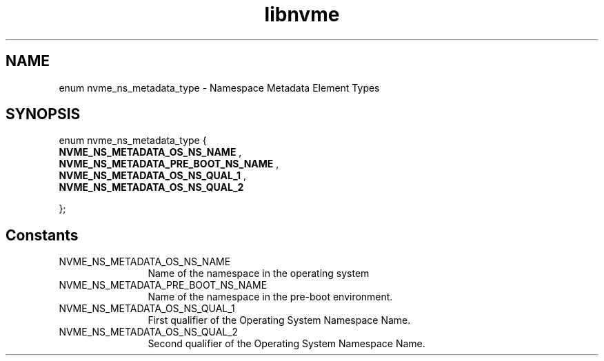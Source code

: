 .TH "libnvme" 9 "enum nvme_ns_metadata_type" "January 2023" "API Manual" LINUX
.SH NAME
enum nvme_ns_metadata_type \- Namespace Metadata Element Types
.SH SYNOPSIS
enum nvme_ns_metadata_type {
.br
.BI "    NVME_NS_METADATA_OS_NS_NAME"
, 
.br
.br
.BI "    NVME_NS_METADATA_PRE_BOOT_NS_NAME"
, 
.br
.br
.BI "    NVME_NS_METADATA_OS_NS_QUAL_1"
, 
.br
.br
.BI "    NVME_NS_METADATA_OS_NS_QUAL_2"

};
.SH Constants
.IP "NVME_NS_METADATA_OS_NS_NAME" 12
Name of the namespace in the
operating system
.IP "NVME_NS_METADATA_PRE_BOOT_NS_NAME" 12
Name of the namespace in the pre-boot
environment.
.IP "NVME_NS_METADATA_OS_NS_QUAL_1" 12
First qualifier of the Operating System
Namespace Name.
.IP "NVME_NS_METADATA_OS_NS_QUAL_2" 12
Second qualifier of the Operating System
Namespace Name.
